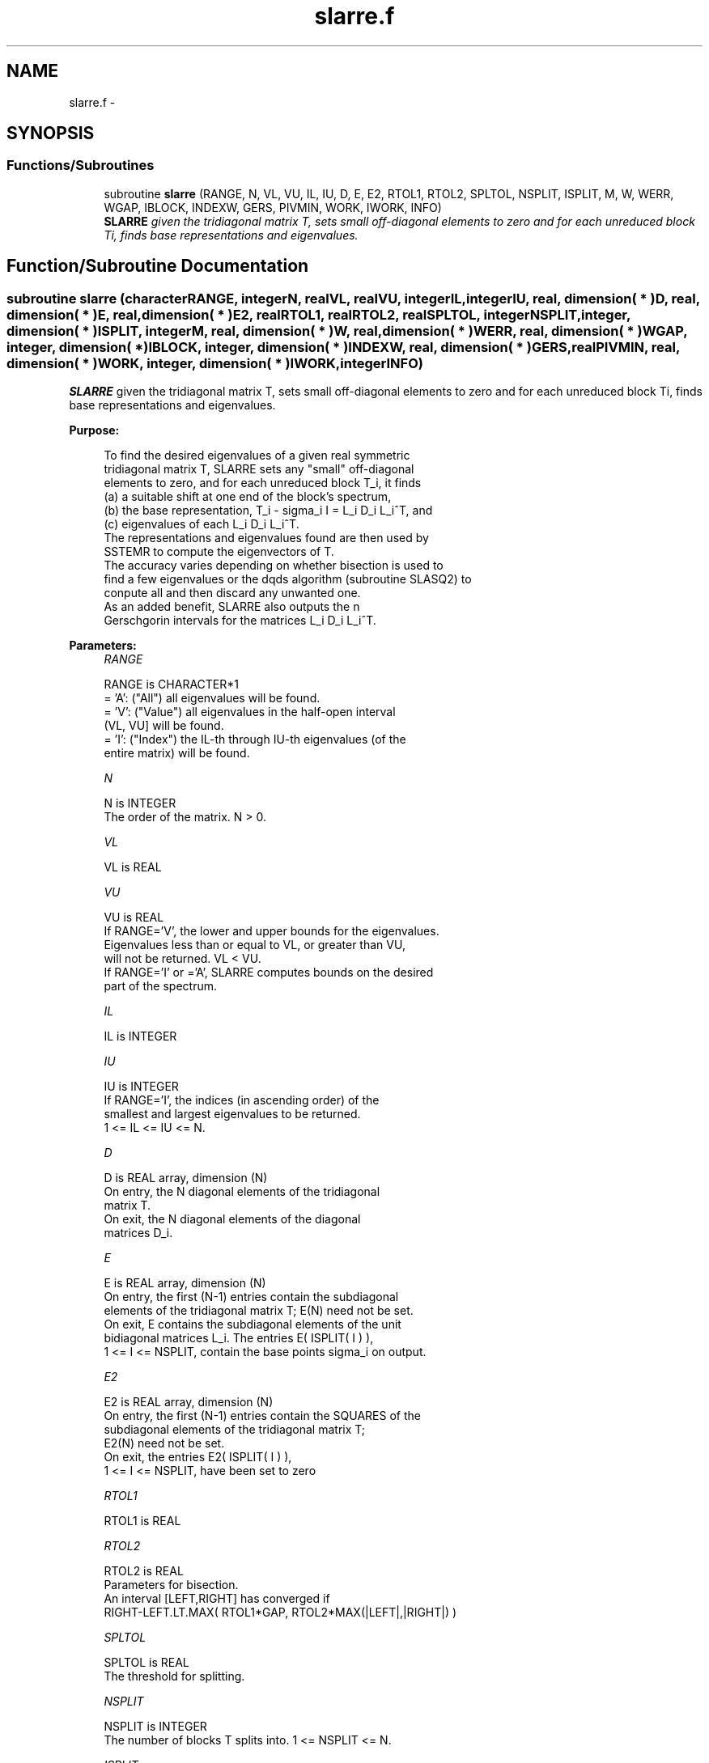 .TH "slarre.f" 3 "Sat Nov 16 2013" "Version 3.4.2" "LAPACK" \" -*- nroff -*-
.ad l
.nh
.SH NAME
slarre.f \- 
.SH SYNOPSIS
.br
.PP
.SS "Functions/Subroutines"

.in +1c
.ti -1c
.RI "subroutine \fBslarre\fP (RANGE, N, VL, VU, IL, IU, D, E, E2, RTOL1, RTOL2, SPLTOL, NSPLIT, ISPLIT, M, W, WERR, WGAP, IBLOCK, INDEXW, GERS, PIVMIN, WORK, IWORK, INFO)"
.br
.RI "\fI\fBSLARRE\fP given the tridiagonal matrix T, sets small off-diagonal elements to zero and for each unreduced block Ti, finds base representations and eigenvalues\&. \fP"
.in -1c
.SH "Function/Subroutine Documentation"
.PP 
.SS "subroutine slarre (characterRANGE, integerN, realVL, realVU, integerIL, integerIU, real, dimension( * )D, real, dimension( * )E, real, dimension( * )E2, realRTOL1, realRTOL2, realSPLTOL, integerNSPLIT, integer, dimension( * )ISPLIT, integerM, real, dimension( * )W, real, dimension( * )WERR, real, dimension( * )WGAP, integer, dimension( * )IBLOCK, integer, dimension( * )INDEXW, real, dimension( * )GERS, realPIVMIN, real, dimension( * )WORK, integer, dimension( * )IWORK, integerINFO)"

.PP
\fBSLARRE\fP given the tridiagonal matrix T, sets small off-diagonal elements to zero and for each unreduced block Ti, finds base representations and eigenvalues\&.  
.PP
\fBPurpose: \fP
.RS 4

.PP
.nf
 To find the desired eigenvalues of a given real symmetric
 tridiagonal matrix T, SLARRE sets any "small" off-diagonal
 elements to zero, and for each unreduced block T_i, it finds
 (a) a suitable shift at one end of the block's spectrum,
 (b) the base representation, T_i - sigma_i I = L_i D_i L_i^T, and
 (c) eigenvalues of each L_i D_i L_i^T.
 The representations and eigenvalues found are then used by
 SSTEMR to compute the eigenvectors of T.
 The accuracy varies depending on whether bisection is used to
 find a few eigenvalues or the dqds algorithm (subroutine SLASQ2) to
 conpute all and then discard any unwanted one.
 As an added benefit, SLARRE also outputs the n
 Gerschgorin intervals for the matrices L_i D_i L_i^T.
.fi
.PP
 
.RE
.PP
\fBParameters:\fP
.RS 4
\fIRANGE\fP 
.PP
.nf
          RANGE is CHARACTER*1
          = 'A': ("All")   all eigenvalues will be found.
          = 'V': ("Value") all eigenvalues in the half-open interval
                           (VL, VU] will be found.
          = 'I': ("Index") the IL-th through IU-th eigenvalues (of the
                           entire matrix) will be found.
.fi
.PP
.br
\fIN\fP 
.PP
.nf
          N is INTEGER
          The order of the matrix. N > 0.
.fi
.PP
.br
\fIVL\fP 
.PP
.nf
          VL is REAL
.fi
.PP
.br
\fIVU\fP 
.PP
.nf
          VU is REAL
          If RANGE='V', the lower and upper bounds for the eigenvalues.
          Eigenvalues less than or equal to VL, or greater than VU,
          will not be returned.  VL < VU.
          If RANGE='I' or ='A', SLARRE computes bounds on the desired
          part of the spectrum.
.fi
.PP
.br
\fIIL\fP 
.PP
.nf
          IL is INTEGER
.fi
.PP
.br
\fIIU\fP 
.PP
.nf
          IU is INTEGER
          If RANGE='I', the indices (in ascending order) of the
          smallest and largest eigenvalues to be returned.
          1 <= IL <= IU <= N.
.fi
.PP
.br
\fID\fP 
.PP
.nf
          D is REAL array, dimension (N)
          On entry, the N diagonal elements of the tridiagonal
          matrix T.
          On exit, the N diagonal elements of the diagonal
          matrices D_i.
.fi
.PP
.br
\fIE\fP 
.PP
.nf
          E is REAL array, dimension (N)
          On entry, the first (N-1) entries contain the subdiagonal
          elements of the tridiagonal matrix T; E(N) need not be set.
          On exit, E contains the subdiagonal elements of the unit
          bidiagonal matrices L_i. The entries E( ISPLIT( I ) ),
          1 <= I <= NSPLIT, contain the base points sigma_i on output.
.fi
.PP
.br
\fIE2\fP 
.PP
.nf
          E2 is REAL array, dimension (N)
          On entry, the first (N-1) entries contain the SQUARES of the
          subdiagonal elements of the tridiagonal matrix T;
          E2(N) need not be set.
          On exit, the entries E2( ISPLIT( I ) ),
          1 <= I <= NSPLIT, have been set to zero
.fi
.PP
.br
\fIRTOL1\fP 
.PP
.nf
          RTOL1 is REAL
.fi
.PP
.br
\fIRTOL2\fP 
.PP
.nf
          RTOL2 is REAL
           Parameters for bisection.
           An interval [LEFT,RIGHT] has converged if
           RIGHT-LEFT.LT.MAX( RTOL1*GAP, RTOL2*MAX(|LEFT|,|RIGHT|) )
.fi
.PP
.br
\fISPLTOL\fP 
.PP
.nf
          SPLTOL is REAL
          The threshold for splitting.
.fi
.PP
.br
\fINSPLIT\fP 
.PP
.nf
          NSPLIT is INTEGER
          The number of blocks T splits into. 1 <= NSPLIT <= N.
.fi
.PP
.br
\fIISPLIT\fP 
.PP
.nf
          ISPLIT is INTEGER array, dimension (N)
          The splitting points, at which T breaks up into blocks.
          The first block consists of rows/columns 1 to ISPLIT(1),
          the second of rows/columns ISPLIT(1)+1 through ISPLIT(2),
          etc., and the NSPLIT-th consists of rows/columns
          ISPLIT(NSPLIT-1)+1 through ISPLIT(NSPLIT)=N.
.fi
.PP
.br
\fIM\fP 
.PP
.nf
          M is INTEGER
          The total number of eigenvalues (of all L_i D_i L_i^T)
          found.
.fi
.PP
.br
\fIW\fP 
.PP
.nf
          W is REAL array, dimension (N)
          The first M elements contain the eigenvalues. The
          eigenvalues of each of the blocks, L_i D_i L_i^T, are
          sorted in ascending order ( SLARRE may use the
          remaining N-M elements as workspace).
.fi
.PP
.br
\fIWERR\fP 
.PP
.nf
          WERR is REAL array, dimension (N)
          The error bound on the corresponding eigenvalue in W.
.fi
.PP
.br
\fIWGAP\fP 
.PP
.nf
          WGAP is REAL array, dimension (N)
          The separation from the right neighbor eigenvalue in W.
          The gap is only with respect to the eigenvalues of the same block
          as each block has its own representation tree.
          Exception: at the right end of a block we store the left gap
.fi
.PP
.br
\fIIBLOCK\fP 
.PP
.nf
          IBLOCK is INTEGER array, dimension (N)
          The indices of the blocks (submatrices) associated with the
          corresponding eigenvalues in W; IBLOCK(i)=1 if eigenvalue
          W(i) belongs to the first block from the top, =2 if W(i)
          belongs to the second block, etc.
.fi
.PP
.br
\fIINDEXW\fP 
.PP
.nf
          INDEXW is INTEGER array, dimension (N)
          The indices of the eigenvalues within each block (submatrix);
          for example, INDEXW(i)= 10 and IBLOCK(i)=2 imply that the
          i-th eigenvalue W(i) is the 10-th eigenvalue in block 2
.fi
.PP
.br
\fIGERS\fP 
.PP
.nf
          GERS is REAL array, dimension (2*N)
          The N Gerschgorin intervals (the i-th Gerschgorin interval
          is (GERS(2*i-1), GERS(2*i)).
.fi
.PP
.br
\fIPIVMIN\fP 
.PP
.nf
          PIVMIN is REAL
          The minimum pivot in the Sturm sequence for T.
.fi
.PP
.br
\fIWORK\fP 
.PP
.nf
          WORK is REAL array, dimension (6*N)
          Workspace.
.fi
.PP
.br
\fIIWORK\fP 
.PP
.nf
          IWORK is INTEGER array, dimension (5*N)
          Workspace.
.fi
.PP
.br
\fIINFO\fP 
.PP
.nf
          INFO is INTEGER
          = 0:  successful exit
          > 0:  A problem occured in SLARRE.
          < 0:  One of the called subroutines signaled an internal problem.
                Needs inspection of the corresponding parameter IINFO
                for further information.

          =-1:  Problem in SLARRD.
          = 2:  No base representation could be found in MAXTRY iterations.
                Increasing MAXTRY and recompilation might be a remedy.
          =-3:  Problem in SLARRB when computing the refined root
                representation for SLASQ2.
          =-4:  Problem in SLARRB when preforming bisection on the
                desired part of the spectrum.
          =-5:  Problem in SLASQ2.
          =-6:  Problem in SLASQ2.
.fi
.PP
 
.RE
.PP
\fBAuthor:\fP
.RS 4
Univ\&. of Tennessee 
.PP
Univ\&. of California Berkeley 
.PP
Univ\&. of Colorado Denver 
.PP
NAG Ltd\&. 
.RE
.PP
\fBDate:\fP
.RS 4
September 2012 
.RE
.PP
\fBFurther Details: \fP
.RS 4

.PP
.nf
  The base representations are required to suffer very little
  element growth and consequently define all their eigenvalues to
  high relative accuracy.
.fi
.PP
 
.RE
.PP
\fBContributors: \fP
.RS 4
Beresford Parlett, University of California, Berkeley, USA 
.br
 Jim Demmel, University of California, Berkeley, USA 
.br
 Inderjit Dhillon, University of Texas, Austin, USA 
.br
 Osni Marques, LBNL/NERSC, USA 
.br
 Christof Voemel, University of California, Berkeley, USA 
.br
 
.RE
.PP

.PP
Definition at line 295 of file slarre\&.f\&.
.SH "Author"
.PP 
Generated automatically by Doxygen for LAPACK from the source code\&.
